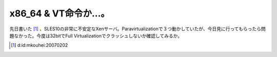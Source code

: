 x86_64 & VT命令か…。
=====================

先日書いた [#]_ 、SLES10の非常に不安定なXenサーバ。Paravirtualizationで３つ動かしていたが、今日見に行ってもらったら問題なかった。今度は32bitでFull Virtualizationでクラッシュしないか確認してみるか。




.. [#] d:id:mkouhei:20070202


.. author:: default
.. categories:: computer,virt.
.. tags::
.. comments::
